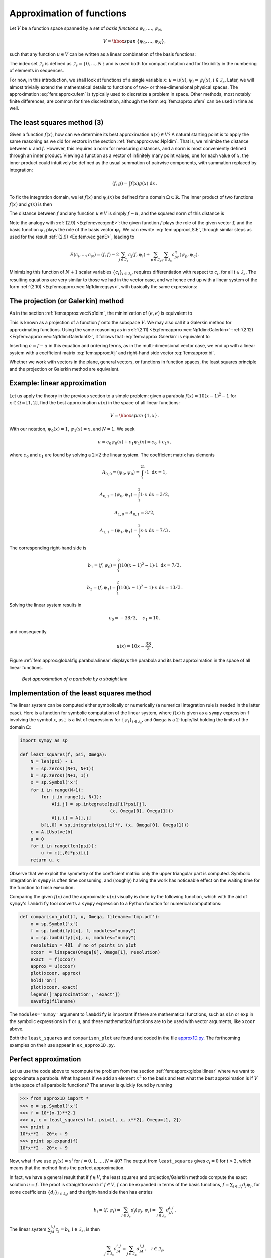 .. !split

.. _fem:approx:global:

Approximation of functions
==========================

.. index::
   single: approximation; of functions


Let :math:`V` be a function space spanned by a set of *basis functions*
:math:`{\psi}_0,\ldots,{\psi}_N`,


.. math::
         V = \hbox{span}\,\{{\psi}_0,\ldots,{\psi}_N\},

such that any function :math:`u\in V` can be written as a linear
combination of the basis functions:


.. _Eq:fem:approx:ufem:

.. math::
   :label: fem:approx:ufem
        
        u = \sum_{j\in{\mathcal{I}_s}} c_j{\psi}_j{\thinspace .}
        
        

The index set :math:`{\mathcal{I}_s}` is defined as :math:`{\mathcal{I}_s} =\{0,\ldots,N\}` and is used
both for compact notation and for flexibility in the numbering of
elements in sequences.

For now, in this introduction, we shall look at functions of a
single variable :math:`x`:
:math:`u=u(x)`, :math:`{\psi}_i={\psi}_i(x)`, :math:`i\in{\mathcal{I}_s}`. Later, we will almost
trivially extend the mathematical details
to functions of two- or three-dimensional physical spaces.
The approximation :eq:`fem:approx:ufem` is typically used
to discretize a problem in space. Other methods, most notably
finite differences, are common for time discretization, although the
form :eq:`fem:approx:ufem` can be used in time as well.

.. _fem:approx:LS:

The least squares method  (3)
-----------------------------

Given a function :math:`f(x)`, how can we determine its best approximation
:math:`u(x)\in V`? A natural starting point is to apply the same reasoning
as we did for vectors in the section :ref:`fem:approx:vec:Np1dim`. That is,
we minimize the distance between :math:`u` and :math:`f`. However, this requires
a norm for measuring distances, and a norm is most conveniently
defined through an
inner product. Viewing a function as a vector of infinitely
many point values, one for each value of :math:`x`, the inner product could
intuitively be defined as the usual summation of
pairwise components, with summation replaced by integration:


.. math::
        
        (f,g) = \int f(x)g(x)\, {\, \mathrm{d}x}
        {\thinspace .}
        

To fix the integration domain, we let :math:`f(x)` and :math:`{\psi}_i(x)`
be defined for a domain :math:`\Omega\subset\mathbb{R}`.
The inner product of two functions :math:`f(x)` and :math:`g(x)` is then


.. _Eq:fem:approx:LS:innerprod:

.. math::
   :label: fem:approx:LS:innerprod
        
        (f,g) = \int_\Omega f(x)g(x)\, {\, \mathrm{d}x}
        
        {\thinspace .}
        


The distance between :math:`f` and any function :math:`u\in V` is simply
:math:`f-u`, and the squared norm of this distance is


.. _Eq:fem:approx:LS:E:

.. math::
   :label: fem:approx:LS:E
        
        E = (f(x)-\sum_{j\in{\mathcal{I}_s}} c_j{\psi}_j(x), f(x)-\sum_{j\in{\mathcal{I}_s}} c_j{\psi}_j(x)){\thinspace .}
        
        

Note the analogy with :ref:`(2.9) <Eq:fem:vec:genE>`: the given function
:math:`f` plays the role of the given vector :math:`\boldsymbol{f}`, and the basis function
:math:`{\psi}_i` plays the role of the basis vector :math:`\boldsymbol{\psi}_i`.
We can rewrite :eq:`fem:approx:LS:E`,
through similar steps as used for the result
:ref:`(2.9) <Eq:fem:vec:genE>`, leading to


.. math::
        
        E(c_i, \ldots, c_N) = (f,f) -2\sum_{j\in{\mathcal{I}_s}} c_j(f,{\psi}_i)
        + \sum_{p\in{\mathcal{I}_s}}\sum_{q\in{\mathcal{I}_s}} c_pc_q({\psi}_p,{\psi}_q){\thinspace .}  

Minimizing this function of :math:`N+1` scalar variables
:math:`\left\{ {c}_i \right\}_{i\in{\mathcal{I}_s}}`, requires differentiation
with respect to :math:`c_i`, for all :math:`i\in{\mathcal{I}_s}`. The resulting
equations are very similar to those we had in the vector case,
and we hence end up with a
linear system of the form :ref:`(2.10) <Eq:fem:approx:vec:Np1dim:eqsys>`, with
basically the same expressions:


.. _Eq:fem:approx:Aij:

.. math::
   :label: fem:approx:Aij
        
        A_{i,j} = ({\psi}_i,{\psi}_j),
        
        



.. _Eq:fem:approx:bi:

.. math::
   :label: fem:approx:bi
          
        b_i = (f,{\psi}_i){\thinspace .}
        
        


The projection (or Galerkin) method
-----------------------------------


.. index::
   single: Galerkin method; functions

.. index::
   single: projection; functions


As in the section :ref:`fem:approx:vec:Np1dim`, the minimization of :math:`(e,e)`
is equivalent to


.. _Eq:fem:approx:Galerkin:

.. math::
   :label: fem:approx:Galerkin
        
        (e,v)=0,\quad\forall v\in V{\thinspace .}
        
        

This is known as a projection of a function :math:`f` onto the subspace :math:`V`.
We may also call it a Galerkin method for approximating functions.
Using the same reasoning as
in
:ref:`(2.11) <Eq:fem:approx:vec:Np1dim:Galerkin>`-:ref:`(2.12) <Eq:fem:approx:vec:Np1dim:Galerkin0>`,
it follows that :eq:`fem:approx:Galerkin` is equivalent to


.. _Eq:fem:approx:Galerkin0:

.. math::
   :label: fem:approx:Galerkin0
        
        (e,{\psi}_i)=0,\quad i\in{\mathcal{I}_s}{\thinspace .}
        
        

Inserting :math:`e=f-u` in this equation and ordering terms, as in the
multi-dimensional vector case, we end up with a linear
system with a coefficient matrix :eq:`fem:approx:Aij` and
right-hand side vector :eq:`fem:approx:bi`.

Whether we work with vectors in the plane, general vectors, or
functions in function spaces, the least squares principle and
the projection or Galerkin method are equivalent.

.. _fem:approx:global:linear:

Example: linear approximation
-----------------------------

Let us apply the theory in the previous section to a simple problem:
given a parabola :math:`f(x)=10(x-1)^2-1` for :math:`x\in\Omega=[1,2]`, find
the best approximation :math:`u(x)` in the space of all linear functions:


.. math::
         V = \hbox{span}\,\{1, x\}{\thinspace .}  

With our notation, :math:`{\psi}_0(x)=1`, :math:`{\psi}_1(x)=x`, and :math:`N=1`.
We seek


.. math::
         u=c_0{\psi}_0(x) + c_1{\psi}_1(x) = c_0 + c_1x,

where
:math:`c_0` and :math:`c_1` are found by solving a :math:`2\times 2` the linear system.
The coefficient matrix has elements


.. math::
        
        A_{0,0} = ({\psi}_0,{\psi}_0) = \int_1^21\cdot 1\, {\, \mathrm{d}x} = 1,
        



.. math::
          
        A_{0,1} = ({\psi}_0,{\psi}_1) = \int_1^2 1\cdot x\, {\, \mathrm{d}x} = 3/2,
        



.. math::
          
        A_{1,0} = A_{0,1} = 3/2,
        



.. math::
          
        A_{1,1} = ({\psi}_1,{\psi}_1) = \int_1^2 x\cdot x\,{\, \mathrm{d}x} = 7/3{\thinspace .}  

The corresponding right-hand side is


.. math::
        
        b_1 = (f,{\psi}_0) = \int_1^2 (10(x-1)^2 - 1)\cdot 1 \, {\, \mathrm{d}x} = 7/3,
        



.. math::
          
        b_2 = (f,{\psi}_1) = \int_1^2 (10(x-1)^2 - 1)\cdot x\, {\, \mathrm{d}x} = 13/3{\thinspace .}  

Solving the linear system results in


.. math::
        
        c_0 = -38/3,\quad c_1 = 10,
        

and consequently


.. math::
        
        u(x) = 10x - \frac{38}{3}{\thinspace .}  

Figure :ref:`fem:approx:global:fig:parabola:linear` displays the
parabola and its best approximation in the space of all linear functions.


.. _fem:approx:global:fig:parabola:linear:

.. figure:: fig-fem/parabola_ls_linear.png
   :width: 400

   *Best approximation of a parabola by a straight line*


.. _fem:approx:global:LS:code:

Implementation of the least squares method
------------------------------------------

The linear system can be computed either symbolically or
numerically (a numerical integration rule is needed in the latter case).
Here is a function for symbolic computation of the linear system,
where :math:`f(x)` is given as a ``sympy`` expression ``f`` involving
the symbol ``x``, ``psi`` is a list of expressions for :math:`\left\{ {{\psi}}_i \right\}_{i\in{\mathcal{I}_s}}`,
and ``Omega`` is a 2-tuple/list holding the limits of the domain :math:`\Omega`:


.. code-block:: python

        import sympy as sp
        
        def least_squares(f, psi, Omega):
            N = len(psi) - 1
            A = sp.zeros((N+1, N+1))
            b = sp.zeros((N+1, 1))
            x = sp.Symbol('x')
            for i in range(N+1):
                for j in range(i, N+1):
                    A[i,j] = sp.integrate(psi[i]*psi[j],
                                          (x, Omega[0], Omega[1]))
                    A[j,i] = A[i,j]
                b[i,0] = sp.integrate(psi[i]*f, (x, Omega[0], Omega[1]))
            c = A.LUsolve(b)
            u = 0
            for i in range(len(psi)):
                u += c[i,0]*psi[i]
            return u, c

Observe that we exploit the symmetry of the coefficient matrix:
only the upper triangular part is computed. Symbolic integration in
``sympy`` is often time consuming, and (roughly) halving the
work has noticeable effect on the waiting time for the function to
finish execution.

Comparing the given :math:`f(x)` and the approximate :math:`u(x)` visually is
done by the following function, which with the aid of
``sympy``'s ``lambdify`` tool converts a ``sympy``
expression to a Python function for numerical
computations:


.. code-block:: python

        def comparison_plot(f, u, Omega, filename='tmp.pdf'):
            x = sp.Symbol('x')
            f = sp.lambdify([x], f, modules="numpy")
            u = sp.lambdify([x], u, modules="numpy")
            resolution = 401  # no of points in plot
            xcoor  = linspace(Omega[0], Omega[1], resolution)
            exact  = f(xcoor)
            approx = u(xcoor)
            plot(xcoor, approx)
            hold('on')
            plot(xcoor, exact)
            legend(['approximation', 'exact'])
            savefig(filename)

The ``modules='numpy'`` argument to ``lambdify`` is important
if there are mathematical functions, such as ``sin`` or ``exp``
in the symbolic expressions in ``f`` or ``u``, and these
mathematical functions are to be used with vector arguments, like
``xcoor`` above.

Both the ``least_squares`` and
``comparison_plot``
are found and coded in the file
`approx1D.py <http://tinyurl.com/jvzzcfn/fem/approx1D.py>`_.
The forthcoming examples on their use appear in
``ex_approx1D.py``.


.. _fem:approx:global:exact:

Perfect approximation
---------------------

Let us use the code above to recompute the problem from
the section :ref:`fem:approx:global:linear` where we want to approximate
a parabola. What happens if we add an element :math:`x^2` to the basis and test what
the best approximation is if :math:`V` is the space of all parabolic functions?
The answer is quickly found by running


.. code-block:: python

        >>> from approx1D import *
        >>> x = sp.Symbol('x')
        >>> f = 10*(x-1)**2-1
        >>> u, c = least_squares(f=f, psi=[1, x, x**2], Omega=[1, 2])
        >>> print u
        10*x**2 - 20*x + 9
        >>> print sp.expand(f)
        10*x**2 - 20*x + 9


Now, what if we use :math:`{\psi}_i(x)=x^i` for :math:`i=0,1,\ldots,N=40`?
The output from ``least_squares`` gives :math:`c_i=0` for :math:`i>2`, which
means that the method finds the perfect approximation.

In fact, we have a general result that
if :math:`f\in V`, the least squares and projection/Galerkin methods compute
the exact solution :math:`u=f`.
The proof is straightforward: if :math:`f\in V`, :math:`f` can be expanded in
terms of the basis functions, :math:`f=\sum_{j\in{\mathcal{I}_s}} d_j{\psi}_j`, for
some coefficients :math:`\left\{ {d}_i \right\}_{i\in{\mathcal{I}_s}}`,
and the right-hand side then has entries


.. math::
         b_i = (f,{\psi}_i) = \sum_{j\in{\mathcal{I}_s}} d_j({\psi}_j, {\psi}_i) = \sum_{j\in{\mathcal{I}_s}} d_jA_{i,j}
        {\thinspace .}  

The linear system :math:`\sum_jA_{i,j}c_j = b_i`, :math:`i\in{\mathcal{I}_s}`, is then


.. math::
         \sum_{j\in{\mathcal{I}_s}} c_jA_{i,j} = \sum_{j\in{\mathcal{I}_s}}d_jA_{i,j},
        \quad i\in{\mathcal{I}_s},

which implies that :math:`c_i=d_i` for :math:`i\in{\mathcal{I}_s}`.

.. _fem:approx:global:illconditioning:

Ill-conditioning
----------------

The computational example in the section :ref:`fem:approx:global:exact`
applies the ``least_squares`` function which invokes symbolic
methods to calculate and solve the linear system. The correct
solution :math:`c_0=9, c_1=-20, c_2=10, c_i=0` for :math:`i\geq 3` is perfectly
recovered.

Suppose we
convert the matrix and right-hand side to floating-point arrays
and then solve the system using finite-precision arithmetics, which
is what one will (almost) always do in real life. This time we
get astonishing results! Up to about :math:`N=7` we get a solution that
is reasonably close to the exact one. Increasing :math:`N` shows that
seriously wrong coefficients are computed.
Below is a table showing the solution of the linear system arising from
approximating a parabola
by functions on the form :math:`u(x)=c_0 + c_1x + c_2x^2 + \cdots + c_{10}x^{10}`.
Analytically, we know that :math:`c_j=0` for :math:`j>2`, but numerically we may get
:math:`c_j\neq 0` for :math:`j>2`.

===========  ===========  ===========  ===========  
   exact      ``sympy``   ``numpy32``  ``numpy64``  
===========  ===========  ===========  ===========  
          9         9.62         5.57         8.98  
        -20       -23.39        -7.65       -19.93  
         10        17.74        -4.50         9.96  
          0        -9.19         4.13        -0.26  
          0         5.25         2.99         0.72  
          0         0.18        -1.21        -0.93  
          0        -2.48        -0.41         0.73  
          0         1.81       -0.013        -0.36  
          0        -0.66         0.08         0.11  
          0         0.12         0.04        -0.02  
          0       -0.001        -0.02        0.002  
===========  ===========  ===========  ===========  

The exact value of :math:`c_j`, :math:`j=0,1,\ldots,10`, appears in the first
column while the other columns correspond to results obtained
by three different methods:

  * Column 2: The matrix and vector are converted to
    the data structure  ``sympy.mpmath.fp.matrix`` and the
    ``sympy.mpmath.fp.lu_solve`` function is used to solve the system.

  * Column 3: The matrix and vector are converted to
    ``numpy`` arrays with data type ``numpy.float32``
    (single precision floating-point number) and solved by
    the ``numpy.linalg.solve`` function.

  * Column 4: As column 3, but the data type is
    ``numpy.float64`` (double
    precision floating-point number).

We see from the numbers in the table that
double precision performs much better than single precision.
Nevertheless, when plotting all these solutions the curves cannot be
visually distinguished (!). This means that the approximations look
perfect, despite the partially very wrong values of the coefficients.

Increasing :math:`N` to 12 makes the numerical solver in ``numpy``
abort with the message: "matrix is numerically singular".
A matrix has to be non-singular to be invertible, which is a requirement
when solving a linear system. Already when the matrix is close to
singular, it is *ill-conditioned*, which here implies that
the numerical solution algorithms are sensitive to round-off
errors and may produce (very) inaccurate results.

The reason why the coefficient matrix is nearly singular and
ill-conditioned is that our basis functions :math:`{\psi}_i(x)=x^i` are
nearly linearly dependent for large :math:`i`.  That is, :math:`x^i` and :math:`x^{i+1}`
are very close for :math:`i` not very small. This phenomenon is
illustrated in Figure :ref:`fem:approx:global:fig:illconditioning`.
There are 15 lines in this figure, but only half of them are
visually distinguishable.
Almost linearly dependent basis functions give rise to an
ill-conditioned and almost singular matrix.  This fact can be
illustrated by computing the determinant, which is indeed very close
to zero (recall that a zero determinant implies a singular and
non-invertible matrix): :math:`10^{-65}` for :math:`N=10` and :math:`10^{-92}` for
:math:`N=12`. Already for :math:`N=28` the numerical determinant computation
returns a plain zero.


.. _fem:approx:global:fig:illconditioning:

.. figure:: fig-fem/ill_conditioning.png
   :width: 600

   The 15 first basis functions :math:`x^i`, :math:`i=0,\ldots,14`


On the other hand, the double precision ``numpy`` solver do run for
:math:`N=100`, resulting in answers that are not significantly worse than
those in the table above, and large powers are
associated with small coefficients (e.g., :math:`c_j<10^{-2}` for :math:`10\leq
j\leq 20` and :math:`c<10^{-5}` for :math:`j>20`). Even for :math:`N=100` the
approximation still lies on top of the exact curve in a plot (!).

The conclusion is that visual inspection of the quality of the approximation
may not uncover fundamental numerical problems with the computations.
However, numerical analysts have studied approximations and ill-conditioning
for decades, and it is well known that the basis :math:`\{1,x,x^2,x^3,\ldots,\}`
is a bad basis. The best basis from a matrix conditioning point of view
is to have orthogonal functions such that :math:`(\psi_i,\psi_j)=0` for
:math:`i\neq j`. There are many known sets of orthogonal polynomials and
other functions.
The functions used in the finite element methods are almost orthogonal,
and this property helps to avoid problems with solving matrix systems.
Almost orthogonal is helpful, but not enough when it comes to
partial differential equations, and ill-conditioning
of the coefficient matrix is a theme when solving large-scale matrix
systems arising from finite element discretizations.

.. _fem:approx:global:Fourier:

Fourier series
--------------

.. index::
   single: approximation; by sines


A set of sine functions is widely used for approximating functions
(the sines are also orthogonal as explained more in the section :ref:`fem:approx:global:illconditioning`).  Let us take


.. math::
        
        V = \hbox{span}\,\{ \sin \pi x, \sin 2\pi x,\ldots,\sin (N+1)\pi x\}
        {\thinspace .}  

That is,


.. math::
         {\psi}_i(x) = \sin ((i+1)\pi x),\quad i\in{\mathcal{I}_s}{\thinspace .} 

An approximation to the :math:`f(x)` function from
the section :ref:`fem:approx:global:linear` can then be computed by the
``least_squares`` function from the section :ref:`fem:approx:global:LS:code`:


.. code-block:: python

        N = 3
        from sympy import sin, pi
        x = sp.Symbol('x')
        psi = [sin(pi*(i+1)*x) for i in range(N+1)]
        f = 10*(x-1)**2 - 1
        Omega = [0, 1]
        u, c = least_squares(f, psi, Omega)
        comparison_plot(f, u, Omega)

Figure :ref:`fem:approx:global:fig:parabola:sine1` (left) shows the oscillatory approximation
of :math:`\sum_{j=0}^Nc_j\sin ((j+1)\pi x)` when :math:`N=3`.
Changing :math:`N` to 11 improves the approximation considerably, see
Figure :ref:`fem:approx:global:fig:parabola:sine1` (right).


.. _fem:approx:global:fig:parabola:sine1:

.. figure:: fig-fem/parabola_ls_sines4_12.png
   :width: 800

   *Best approximation of a parabola by a sum of 3 (left) and 11 (right) sine functions*


There is an error :math:`f(0)-u(0)=9` at :math:`x=0` in Figure :ref:`fem:approx:global:fig:parabola:sine1` regardless of how large :math:`N` is, because all :math:`{\psi}_i(0)=0` and hence
:math:`u(0)=0`. We may help the approximation to be correct at :math:`x=0` by
seeking


.. math::
        
        u(x) = f(0) + \sum_{j\in{\mathcal{I}_s}} c_j{\psi}_j(x)
        {\thinspace .}
        

However, this adjustment introduces a new problem at :math:`x=1` since
we now get an error :math:`f(1)-u(1)=f(1)-0=-1` at this point. A more
clever adjustment is to replace the :math:`f(0)` term by a term that
is :math:`f(0)` at :math:`x=0` and :math:`f(1)` at :math:`x=1`. A simple linear combination
:math:`f(0)(1-x) + xf(1)` does the job:

.. math::
        
        u(x) = f(0)(1-x) + xf(1) + \sum_{j\in{\mathcal{I}_s}} c_j{\psi}_j(x)
        {\thinspace .}
        

This adjustment of :math:`u` alters the linear system slightly as we get an extra
term :math:`-(f(0)(1-x) + xf(1),{\psi}_i)` on the right-hand side.
Figure :ref:`fem:approx:global:fig:parabola:sine2` shows the result
of this technique for
ensuring right boundary values: even 3 sines can now adjust the
:math:`f(0)(1-x) + xf(1)` term such that :math:`u` approximates the parabola really
well, at least visually.


.. _fem:approx:global:fig:parabola:sine2:

.. figure:: fig-fem/parabola_ls_sines4_12_wfterm.png
   :width: 800

   *Best approximation of a parabola by a sum of 3 (left) and 11 (right) sine functions with a boundary term*



.. _fem:approx:global:orth:

Orthogonal basis functions
--------------------------

The choice of sine functions :math:`{\psi}_i(x)=\sin ((i+1)\pi x)` has a great
computational advantage: on :math:`\Omega=[0,1]` these basis functions are
*orthogonal*, implying that :math:`A_{i,j}=0` if :math:`i\neq j`. This
result is realized by trying


.. code-block:: python

        integrate(sin(j*pi*x)*sin(k*pi*x), x, 0, 1)

in `WolframAlpha <http://wolframalpha.com>`_
(avoid ``i`` in the integrand as this symbol means
the imaginary unit :math:`\sqrt{-1}`).
Also by asking WolframAlpha
about :math:`\int_0^1\sin^2 (j\pi x) {\, \mathrm{d}x}`, we find it
to equal 1/2.
With a diagonal matrix we can easily solve for the coefficients
by hand:


.. math::
        
        c_i = 2\int_0^1 f(x)\sin ((i+1)\pi x) {\, \mathrm{d}x},\quad i\in{\mathcal{I}_s},
        

which is nothing but the classical formula for the coefficients of
the Fourier sine series of :math:`f(x)` on :math:`[0,1]`. In fact, when
:math:`V` contains the basic functions used in a Fourier series expansion,
the approximation method derived in the section :ref:`fem:approx:global`
results in the classical Fourier series for :math:`f(x)` (see :ref:`fem:approx:exer:Fourier`
for details).

With orthogonal basis functions we can make the
``least_squares`` function (much) more efficient since we know that
the matrix is diagonal and only the diagonal elements need to be computed:


.. code-block:: python

        def least_squares_orth(f, psi, Omega):
            N = len(psi) - 1
            A = [0]*(N+1)
            b = [0]*(N+1)
            x = sp.Symbol('x')
            for i in range(N+1):
                A[i] = sp.integrate(psi[i]**2, (x, Omega[0], Omega[1]))
                b[i] = sp.integrate(psi[i]*f,  (x, Omega[0], Omega[1]))
            c = [b[i]/A[i] for i in range(len(b))]
            u = 0
            for i in range(len(psi)):
                u += c[i]*psi[i]
            return u, c

This function is found in the file ``approx1D.py``.

Numerical computations
----------------------

Sometimes the basis functions :math:`{\psi}_i` and/or the function :math:`f`
have a nature that makes symbolic integration CPU-time
consuming or impossible.
Even though we implemented a fallback on numerical integration
of :math:`\int f{\varphi}_i dx` considerable time might be required
by ``sympy`` in the attempt to integrate symbolically.
Therefore, it will be handy to have function for fast
*numerical* integration and *numerical* solution
of the linear system. Below is such a method. It requires
Python functions ``f(x)`` and ``psi(x,i)`` for :math:`f(x)` and :math:`{\psi}_i(x)`
as input. The output is a mesh function
with values ``u`` on the mesh with points in the array ``x``.
Three numerical integration methods are offered:
``scipy.integrate.quad`` (precision set to :math:`10^{-8}`),
``sympy.mpmath.quad`` (high precision), and a Trapezoidal
rule based on the points in ``x``.


.. code-block:: python

        def least_squares_numerical(f, psi, N, x,
                                    integration_method='scipy',
                                    orthogonal_basis=False):
            import scipy.integrate
            A = np.zeros((N+1, N+1))
            b = np.zeros(N+1)
            Omega = [x[0], x[-1]]
            dx = x[1] - x[0]
        
            for i in range(N+1):
                j_limit = i+1 if orthogonal_basis else N+1
                for j in range(i, j_limit):
                    print '(%d,%d)' % (i, j)
                    if integration_method == 'scipy':
                        A_ij = scipy.integrate.quad(
                            lambda x: psi(x,i)*psi(x,j),
                            Omega[0], Omega[1], epsabs=1E-9, epsrel=1E-9)[0]
                    elif integration_method == 'sympy':
                        A_ij = sp.mpmath.quad(
                            lambda x: psi(x,i)*psi(x,j),
                            [Omega[0], Omega[1]])
                    else:
                        values = psi(x,i)*psi(x,j)
                        A_ij = trapezoidal(values, dx)
                    A[i,j] = A[j,i] = A_ij
        
                if integration_method == 'scipy':
                    b_i = scipy.integrate.quad(
                        lambda x: f(x)*psi(x,i), Omega[0], Omega[1],
                        epsabs=1E-9, epsrel=1E-9)[0]
                elif integration_method == 'sympy':
                    b_i = sp.mpmath.quad(
                        lambda x: f(x)*psi(x,i), [Omega[0], Omega[1]])
                else:
                    values = f(x)*psi(x,i)
                    b_i = trapezoidal(values, dx)
                b[i] = b_i
        
            c = b/np.diag(A) if orthogonal_basis else np.linalg.solve(A, b)
            u = sum(c[i]*psi(x, i) for i in range(N+1))
            return u, c
        
        def trapezoidal(values, dx):
            """Integrate values by the Trapezoidal rule (mesh size dx)."""
            return dx*(np.sum(values) - 0.5*values[0] - 0.5*values[-1])

Here is an example on calling the function:


.. code-block:: python

        from numpy import linspace, tanh, pi
        
        def psi(x, i):
            return sin((i+1)*x)
        
        x = linspace(0, 2*pi, 501)
        N = 20
        u, c = least_squares_numerical(lambda x: tanh(x-pi), psi, N, x,
                                       orthogonal_basis=True)


.. _fem:approx:global:interp:

The interpolation (or collocation) method
-----------------------------------------


.. index:: collocation method (approximation)


.. index::
   single: approximation; collocation


The principle of minimizing the distance between :math:`u` and :math:`f` is
an intuitive way of computing a best approximation :math:`u\in V` to :math:`f`.
However, there are other approaches as well.
One is to demand that :math:`u(x_{i}) = f(x_{i})` at some selected points
:math:`x_{i}`, :math:`i\in{\mathcal{I}_s}`:


.. math::
        
        u(x_{i}) = \sum_{j\in{\mathcal{I}_s}} c_j {\psi}_j(x_{i}) = f(x_{i}),
        \quad i\in{\mathcal{I}_s}{\thinspace .} 

This criterion also gives a linear system
with :math:`N+1` unknown coefficients :math:`\left\{ {c}_i \right\}_{i\in{\mathcal{I}_s}}`:


.. math::
        
        \sum_{j\in{\mathcal{I}_s}} A_{i,j}c_j = b_i,\quad i\in{\mathcal{I}_s},
        

with


.. math::
        
        A_{i,j} = {\psi}_j(x_{i}),
        



.. math::
          
        b_i = f(x_{i}){\thinspace .}  

This time the coefficient matrix is not symmetric because
:math:`{\psi}_j(x_{i})\neq {\psi}_i(x_{j})` in general.
The method is often referred to as an *interpolation method*
since some point values of :math:`f` are given (:math:`f(x_{i})`) and we
fit a continuous function :math:`u` that goes through the :math:`f(x_{i})` points.
In this case the :math:`x_{i}` points are called *interpolation points*.
When the same approach is used to approximate differential equations,
one usually applies the name *collocation method* and
:math:`x_{i}` are known as *collocation points*.


.. index:: interpolation


.. index::
   single: approximation; interpolation


Given :math:`f`  as a ``sympy`` symbolic expression ``f``, :math:`\left\{ {{\psi}}_i \right\}_{i\in{\mathcal{I}_s}}`
as a list ``psi``, and a set of points :math:`\left\{ {x}_i \right\}_{i\in{\mathcal{I}_s}}`  as a list or array
``points``, the following Python function sets up and solves the matrix system
for the coefficients :math:`\left\{ {c}_i \right\}_{i\in{\mathcal{I}_s}}`:


.. code-block:: python

        def interpolation(f, psi, points):
            N = len(psi) - 1
            A = sp.zeros((N+1, N+1))
            b = sp.zeros((N+1, 1))
            x = sp.Symbol('x')
            # Turn psi and f into Python functions
            psi = [sp.lambdify([x], psi[i]) for i in range(N+1)]
            f = sp.lambdify([x], f)
            for i in range(N+1):
                for j in range(N+1):
                    A[i,j] = psi[j](points[i])
                b[i,0] = f(points[i])
            c = A.LUsolve(b)
            u = 0
            for i in range(len(psi)):
                u += c[i,0]*psi[i](x)
            return u

The ``interpolation`` function is a part of the ``approx1D``
module.

We found it convenient in the above function to turn the expressions ``f`` and
``psi`` into ordinary Python functions of ``x``, which can be called with
``float`` values in the list ``points`` when building the matrix and
the right-hand side. The alternative is to use the ``subs`` method
to substitute the ``x`` variable in an expression by an element from
the ``points`` list. The following session illustrates both approaches
in a simple setting:


        >>> from sympy import *
        >>> x = Symbol('x')
        >>> e = x**2              # symbolic expression involving x
        >>> p = 0.5               # a value of x
        >>> v = e.subs(x, p)      # evaluate e for x=p
        >>> v
        0.250000000000000
        >>> type(v)
        sympy.core.numbers.Float
        >>> e = lambdify([x], e)  # make Python function of e
        >>> type(e)
        >>> function
        >>> v = e(p)              # evaluate e(x) for x=p
        >>> v
        0.25
        >>> type(v)
        float





A nice feature of the interpolation or collocation method is that it
avoids computing integrals. However, one has to decide on the location
of the :math:`x_{i}` points.  A simple, yet common choice, is to
distribute them uniformly throughout :math:`\Omega`.

Example  (1)
~~~~~~~~~~~~

Let us illustrate the interpolation or collocation method by approximating
our parabola :math:`f(x)=10(x-1)^2-1` by a linear function on :math:`\Omega=[1,2]`,
using two collocation points :math:`x_0=1+1/3` and :math:`x_1=1+2/3`:


.. code-block:: python

        f = 10*(x-1)**2 - 1
        psi = [1, x]
        Omega = [1, 2]
        points = [1 + sp.Rational(1,3), 1 + sp.Rational(2,3)]
        u = interpolation(f, psi, points)
        comparison_plot(f, u, Omega)

The resulting linear system becomes


.. math::
        
        \left(\begin{array}{ll}
        1 & 4/3\\ 
        1 & 5/3\\ 
        \end{array}\right)
        \left(\begin{array}{l}
        c_0\\ 
        c_1\\ 
        \end{array}\right)
        =
        \left(\begin{array}{l}
        1/9\\ 
        31/9\\ 
        \end{array}\right)
        

with solution :math:`c_0=-119/9` and :math:`c_1=10`.
Figure :ref:`fem:approx:global:linear:interp:fig1` (left) shows the resulting
approximation :math:`u=-119/9 + 10x`.
We can easily test other interpolation points, say :math:`x_0=1` and :math:`x_1=2`.
This changes the line quite significantly, see
Figure :ref:`fem:approx:global:linear:interp:fig1` (right).


.. _fem:approx:global:linear:interp:fig1:

.. figure:: fig-fem/parabola_inter.png
   :width: 800

   *Approximation of a parabola by linear functions computed by two interpolation points: 4/3 and 5/3 (left) versus 1 and 2 (right)*


.. _fem:approx:global:Lagrange:

Lagrange polynomials
--------------------

.. index:: Lagrange (interpolating) polynomial


In the section :ref:`fem:approx:global:Fourier` we explain the advantage with having
a diagonal matrix: formulas for the coefficients :math:`\left\{ {c}_i \right\}_{i\in{\mathcal{I}_s}}` can
then be derived by hand. For an interpolation/collocation method a
diagonal matrix implies that
:math:`{\psi}_j(x_{i}) = 0` if :math:`i\neq j`. One set of basis functions :math:`{\psi}_i(x)`
with this property is the *Lagrange interpolating polynomials*,
or just *Lagrange polynomials*. (Although the functions are named
after Lagrange, they were first discovered by Waring in 1779,
rediscovered by Euler in 1783, and published by Lagrange in 1795.)
The Lagrange polynomials have the form


.. _Eq:fem:approx:global:Lagrange:poly:

.. math::
   :label: fem:approx:global:Lagrange:poly
        
        {\psi}_i(x) =
        \prod_{j=0,j\neq i}^N
        \frac{x-x_{j}}{x_{i}-x_{j}}
        = \frac{x-x_0}{x_{i}-x_0}\cdots\frac{x-x_{i-1}}{x_{i}-x_{i-1}}\frac{x-x_{i+1}}{x_{i}-x_{i+1}}
        \cdots\frac{x-x_N}{x_{i}-x_N},
        
        

for :math:`i\in{\mathcal{I}_s}`.
We see from :eq:`fem:approx:global:Lagrange:poly` that all the :math:`{\psi}_i`
functions are polynomials of degree :math:`N` which have the property


.. index:: Kronecker delta



.. _Eq:fem:inter:prop:

.. math::
   :label: fem:inter:prop
        
        {\psi}_i(x_s) = \delta_{is},\quad \delta_{is} =
        \left\lbrace\begin{array}{ll}
        1, & i=s,\\ 
        0, & i\neq s,
        \end{array}\right.
        
        

when :math:`x_s` is an interpolation/collocation point.
Here we have used the *Kronecker delta* symbol :math:`\delta_{is}`.
This property implies that :math:`A_{i,j}=0` for :math:`i\neq j` and
:math:`A_{i,j}=1` when :math:`i=j`. The solution of the linear system is
them simply


.. math::
        
        c_i = f(x_{i}),\quad i\in{\mathcal{I}_s},
        

and


.. math::
        
        u(x) = \sum_{j\in{\mathcal{I}_s}} f(x_{i}){\psi}_i(x){\thinspace .}  


The following function computes the Lagrange interpolating polynomial
:math:`{\psi}_i(x)`, given the interpolation points :math:`x_{0},\ldots,x_{N}` in
the list or array ``points``:


.. code-block:: python

        def Lagrange_polynomial(x, i, points):
            p = 1
            for k in range(len(points)):
                if k != i:
                    p *= (x - points[k])/(points[i] - points[k])
            return p

The next function computes a complete basis using equidistant points throughout
:math:`\Omega`:


.. code-block:: python

        def Lagrange_polynomials_01(x, N):
            if isinstance(x, sp.Symbol):
                h = sp.Rational(1, N-1)
            else:
                h = 1.0/(N-1)
            points = [i*h for i in range(N)]
            psi = [Lagrange_polynomial(x, i, points) for i in range(N)]
            return psi, points

When ``x`` is an ``sp.Symbol`` object, we let the
spacing between
the interpolation points, ``h``, be a ``sympy`` rational number
for nice end results in the formulas for :math:`{\psi}_i`.
The other case, when ``x`` is a plain Python ``float``,
signifies numerical computing, and then we let ``h`` be a floating-point
number.
Observe that the ``Lagrange_polynomial`` function works equally well
in the symbolic and numerical case - just think of ``x`` being an
``sp.Symbol`` object or a Python ``float``.
A little interactive session illustrates the difference between symbolic
and numerical computing of the basis functions and points:


        >>> import sympy as sp
        >>> x = sp.Symbol('x')
        >>> psi, points = Lagrange_polynomials_01(x, N=3)
        >>> points
        [0, 1/2, 1]
        >>> psi
        [(1 - x)*(1 - 2*x), 2*x*(2 - 2*x), -x*(1 - 2*x)]
        
        >>> x = 0.5  # numerical computing
        >>> psi, points = Lagrange_polynomials_01(x, N=3)
        >>> points
        [0.0, 0.5, 1.0]
        >>> psi
        [-0.0, 1.0, 0.0]

The Lagrange polynomials are very much used in finite element methods
because of their property :eq:`fem:inter:prop`.

Approximation of a polynomial
~~~~~~~~~~~~~~~~~~~~~~~~~~~~~

The Galerkin or least squares method lead to an exact approximation
if :math:`f` lies in the space spanned by the basis functions. It could be
interest to see how the interpolation method with Lagrange
polynomials as basis is able to approximate a polynomial, e.g.,
a parabola. Running


.. code-block:: python

        for N in 2, 4, 5, 6, 8, 10, 12:
            f = x**2
            psi, points = Lagrange_polynomials_01(x, N)
            u = interpolation(f, psi, points)

shows the result that up to ``N=4`` we achieve an exact approximation,
and then round-off errors start to grow, such that
``N=15`` leads to a 15-degree polynomial for :math:`u` where
the coefficients in front of :math:`x^r` for :math:`r>2` are
of size :math:`10^{-5}` and smaller.

Successful example
~~~~~~~~~~~~~~~~~~

Trying out the Lagrange polynomial basis for approximating
:math:`f(x)=\sin 2\pi x` on :math:`\Omega =[0,1]` with the least squares
and the interpolation techniques can be done by


.. code-block:: python

        x = sp.Symbol('x')
        f = sp.sin(2*sp.pi*x)
        psi, points = Lagrange_polynomials_01(x, N)
        Omega=[0, 1]
        u = least_squares(f, psi, Omega)
        comparison_plot(f, u, Omega)
        u = interpolation(f, psi, points)
        comparison_plot(f, u, Omega)

Figure :ref:`fem:approx:global:Lagrange:fig:sine:ls:colloc` shows the results.
There is little difference between the least squares and the interpolation
technique. Increasing :math:`N` gives visually better approximations.


.. _fem:approx:global:Lagrange:fig:sine:ls:colloc:

.. figure:: fig-fem/Lagrange_ls_interp_sin_4.png
   :width: 800

   *Approximation via least squares (left) and interpolation (right) of a sine function by Lagrange interpolating polynomials of degree 3*



.. index:: Runge's phenomenon


Less successful example
~~~~~~~~~~~~~~~~~~~~~~~

The next example concerns interpolating :math:`f(x)=|1-2x|` on
:math:`\Omega =[0,1]` using Lagrange polynomials. Figure :ref:`fem:approx:global:Lagrange:fig:abs:Lag:unif:7:14` shows a peculiar effect: the approximation starts to oscillate
more and more as :math:`N` grows. This numerical artifact is not surprising
when looking at the individual Lagrange polynomials. Figure :ref:`fem:approx:global:Lagrange:fig:abs:Lag:unif:osc` shows two such polynomials, :math:`\psi_2(x)` and
:math:`\psi_7(x)`, both of degree 11 and computed from uniformly spaced
points :math:`x_{x_i}=i/11`, :math:`i=0,\ldots,11`, marked with circles.
We clearly see the property of Lagrange polynomials:
:math:`\psi_2(x_{i})=0` and :math:`\psi_7(x_{i})=0` for all :math:`i`,
except :math:`\psi_2(x_{2})=1` and :math:`\psi_7(x_{7})=1`.
The most striking feature, however, is the significant oscillation
near the boundary. The reason is easy to understand:
since we force the functions to zero at so many points,
a polynomial of high degree is forced to oscillate between
the points.
The phenomenon is named *Runge's phenomenon* and you can read
a more detailed explanation on `Wikipedia <http://en.wikipedia.org/wiki/Runge%27s_phenomenon>`_.


.. index:: Chebyshev nodes


Remedy for strong oscillations
~~~~~~~~~~~~~~~~~~~~~~~~~~~~~~

The oscillations can be reduced by a more clever choice of
interpolation points, called the *Chebyshev nodes*:


.. math::
        
        x_{i} = \frac{1}{2} (a+b) + \frac{1}{2}(b-a)\cos\left( \frac{2i+1}{2(N+1)}pi\right),\quad i=0\ldots,N,
        

on the interval :math:`\Omega = [a,b]`.
Here is a flexible version of the ``Lagrange_polynomials_01`` function above,
valid for any interval :math:`\Omega =[a,b]` and with the possibility to generate
both uniformly distributed points and Chebyshev nodes:


.. code-block:: python

        def Lagrange_polynomials(x, N, Omega, point_distribution='uniform'):
            if point_distribution == 'uniform':
                if isinstance(x, sp.Symbol):
                    h = sp.Rational(Omega[1] - Omega[0], N)
                else:
                    h = (Omega[1] - Omega[0])/float(N)
                points = [Omega[0] + i*h for i in range(N+1)]
            elif point_distribution == 'Chebyshev':
                points = Chebyshev_nodes(Omega[0], Omega[1], N)
            psi = [Lagrange_polynomial(x, i, points) for i in range(N+1)]
            return psi, points
        
        def Chebyshev_nodes(a, b, N):
            from math import cos, pi
            return [0.5*(a+b) + 0.5*(b-a)*cos(float(2*i+1)/(2*N+1))*pi) \ 
                    for i in range(N+1)]

All the functions computing Lagrange polynomials listed
above are found in the module file ``Lagrange.py``.
Figure :ref:`fem:approx:global:Lagrange:fig:abs:Lag:Cheb:7:14` shows the improvement of
using Chebyshev nodes (compared with Figure :ref:`fem:approx:global:Lagrange:fig:abs:Lag:unif:7:14`). The reason is that the corresponding Lagrange
polynomials have much smaller oscillations as seen in
Figure :ref:`fem:approx:global:Lagrange:fig:abs:Lag:Cheb:osc`
(compare with Figure :ref:`fem:approx:global:Lagrange:fig:abs:Lag:unif:osc`).

Another cure for undesired oscillation of higher-degree interpolating
polynomials is to use lower-degree Lagrange
polynomials on many small patches of the domain, which is the idea
pursued in the finite element method. For instance, linear Lagrange
polynomials on :math:`[0,1/2]` and :math:`[1/2,1]` would yield a perfect
approximation to :math:`f(x)=|1-2x|` on :math:`\Omega = [0,1]`
since :math:`f` is piecewise linear.


.. _fem:approx:global:Lagrange:fig:abs:Lag:unif:7:14:

.. figure:: fig-fem/Lagrange_interp_abs_8_15.png
   :width: 800

   *Interpolation of an absolute value function by Lagrange polynomials and uniformly distributed interpolation points: degree 7 (left) and 14 (right)*



.. _fem:approx:global:Lagrange:fig:abs:Lag:unif:osc:

.. figure:: fig-fem/Lagrange_basis_12.png
   :width: 400

   *Illustration of the oscillatory behavior of two Lagrange polynomials based on 12 uniformly spaced points (marked by circles)*



.. _fem:approx:global:Lagrange:fig:abs:Lag:Cheb:7:14:

.. figure:: fig-fem/Lagrange_interp_abs_Cheb_8_15.png
   :width: 800

   *Interpolation of an absolute value function by Lagrange polynomials and Chebyshev nodes as interpolation points: degree 7 (left) and 14 (right)*



.. _fem:approx:global:Lagrange:fig:abs:Lag:Cheb:osc:

.. figure:: fig-fem/Lagrange_basis_12.png
   :width: 400

   *Illustration of the less oscillatory behavior of two Lagrange polynomials based on 12 Chebyshev points (marked by circles)*


How does the least squares or projection methods work with Lagrange
polynomials?
Unfortunately, ``sympy`` has problems integrating the :math:`f(x)=|1-2x|`
function times a polynomial. Other choices of :math:`f(x)` can also
make the symbolic integration fail. Therefore, we should extend
the ``least_squares`` function such that it falls back on
numerical integration if the symbolic integration is unsuccessful.
In the latter case, the returned value from ``sympy``'s
``integrate`` function is an object of type ``Integral``.
We can test on this type and utilize the ``mpmath`` module in
``sympy`` to perform numerical integration of high precision.
Here is the code:


.. code-block:: python

        def least_squares(f, psi, Omega):
            N = len(psi) - 1
            A = sp.zeros((N+1, N+1))
            b = sp.zeros((N+1, 1))
            x = sp.Symbol('x')
            for i in range(N+1):
                for j in range(i, N+1):
                    integrand = psi[i]*psi[j]
                    I = sp.integrate(integrand, (x, Omega[0], Omega[1]))
                    if isinstance(I, sp.Integral):
                        # Could not integrate symbolically, fallback
                        # on numerical integration with mpmath.quad
                        integrand = sp.lambdify([x], integrand)
                        I = sp.mpmath.quad(integrand, [Omega[0], Omega[1]])
                    A[i,j] = A[j,i] = I
                integrand = psi[i]*f
                I = sp.integrate(integrand, (x, Omega[0], Omega[1]))
                if isinstance(I, sp.Integral):
                    integrand = sp.lambdify([x], integrand)
                    I = sp.mpmath.quad(integrand, [Omega[0], Omega[1]])
                b[i,0] = I
            c = A.LUsolve(b)
            u = 0
            for i in range(len(psi)):
                u += c[i,0]*psi[i]
            return u



.. Convergence of Lagrange polynomials.




